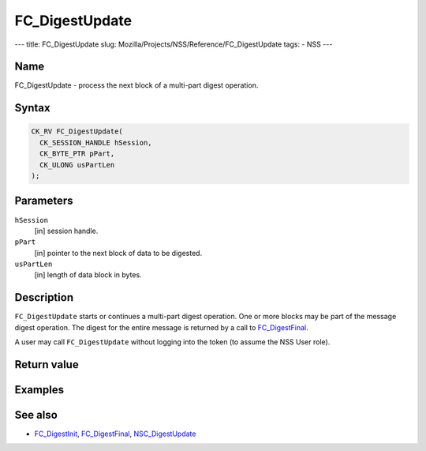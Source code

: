 ===============
FC_DigestUpdate
===============
--- title: FC_DigestUpdate slug:
Mozilla/Projects/NSS/Reference/FC_DigestUpdate tags: - NSS ---

.. _Name:

Name
~~~~

FC_DigestUpdate - process the next block of a multi-part digest
operation.

.. _Syntax:

Syntax
~~~~~~

.. code:: eval

   CK_RV FC_DigestUpdate(
     CK_SESSION_HANDLE hSession,
     CK_BYTE_PTR pPart,
     CK_ULONG usPartLen
   );

.. _Parameters:

Parameters
~~~~~~~~~~

``hSession``
   [in] session handle.
``pPart``
   [in] pointer to the next block of data to
   be digested.
``usPartLen``
   [in] length of data block in bytes.

.. _Description:

Description
~~~~~~~~~~~

``FC_DigestUpdate`` starts or continues a multi-part digest operation.
One or more blocks may be part of the message digest operation. The
digest for the entire message is returned by a call to
`FC_DigestFinal </en-US/FC_DigestFinal>`__.

A user may call ``FC_DigestUpdate`` without logging into the token (to
assume the NSS User role).

.. _Return_value:

Return value
~~~~~~~~~~~~

.. _Examples:

Examples
~~~~~~~~

.. _See_also:

See also
~~~~~~~~

-  `FC_DigestInit </en-US/FC_DigestInit>`__,
   `FC_DigestFinal </en-US/FC_DigestFinal>`__,
   `NSC_DigestUpdate </en-US/NSC_DigestUpdate>`__
